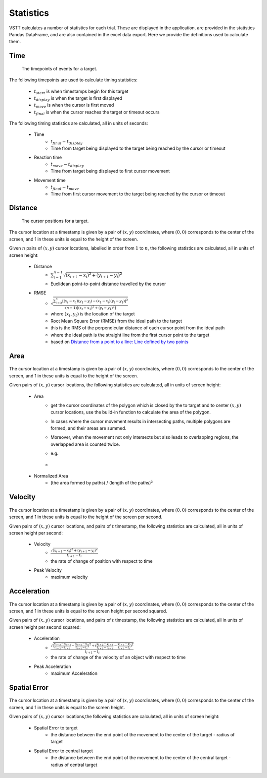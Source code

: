 Statistics
==========

VSTT calculates a number of statistics for each trial.
These are displayed in the application, are provided in the statistics Pandas DataFrame,
and are also contained in the excel data export.
Here we provide the definitions used to calculate them.

Time
----

.. figure:: images/times.svg
   :alt: target timepoints

   The timepoints of events for a target.

The following timepoints are used to calculate timing statistics:

   * :math:`t_{start}` is when timestamps begin for this target
   * :math:`t_{display}` is when the target is first displayed
   * :math:`t_{move}` is when the cursor is first moved
   * :math:`t_{final}` is when the cursor reaches the target or timeout occurs

The following timing statistics are calculated, all in units of seconds:

   * Time
      * :math:`t_{final} - t_{display}`
      * Time from target being displayed to the target being reached by the cursor or timeout
   * Reaction time
      * :math:`t_{move} - t_{display}`
      * Time from target being displayed to first cursor movement
   * Movement time
      * :math:`t_{final} - t_{move}`
      * Time from first cursor movement to the target being reached by the cursor or timeout

Distance
--------

.. figure:: images/positions.svg
   :alt: target cursor positions

   The cursor positions for a target.

The cursor location at a timestamp is given by a pair of :math:`(x, y)` coordinates,
where :math:`(0, 0)` corresponds to the center of the screen,
and 1 in these units is equal to the height of the screen.

Given :math:`n` pairs of :math:`(x, y)` cursor locations, labelled in order from :math:`1` to :math:`n`,
the following statistics are calculated, all in units of screen height:

   * Distance
      * :math:`\sum_{i=1}^{n-1}\sqrt{(x_{i+1}-x_i)^2+(y_{i+1}-y_i)^2}`
      * Euclidean point-to-point distance travelled by the cursor

   * RMSE
      * :math:`\sqrt{\frac{\sum_{i=2}^{n}\left[(x_t-x_1)(y_1-y_i)-(x_1-x_i)(y_t-y_1)\right]^2}{(n-1)\left[(x_t-x_1)^2+(y_t-y_1)^2\right]}}`
      * where :math:`(x_t, y_t)` is the location of the target
      * Root Mean Square Error (RMSE) from the ideal path to the target
      * this is the RMS of the perpendicular distance of each cursor point from the ideal path
      * where the ideal path is the straight line from the first cursor point to the target
      * based on `Distance from a point to a line: Line defined by two points <https://en.wikipedia.org/wiki/Distance_from_a_point_to_a_line#Line_defined_by_two_points>`_

Area
----

.. figure:: images/area.png
   :alt: the area closed by cursor positions

The cursor location at a timestamp is given by a pair of :math:`(x, y)` coordinates,
where :math:`(0, 0)` corresponds to the center of the screen, and 1 in these units is equal to the height of the screen.

Given pairs of :math:`(x, y)` cursor locations, the following statistics are calculated, all in units of screen height:

    * Area
        * get the cursor coordinates of the polygon which is closed by the to target and to center :math:`(x, y)` cursor locations, use the build-in function to calculate the area of the polygon.
        * In cases where the cursor movement results in intersecting paths, multiple polygons are formed, and their areas are summed.
        * Moreover, when the movement not only intersects but also leads to overlapping regions, the overlapped area is counted twice.
        * e.g.
        * .. figure:: images/overlapping.svg

    * Normalized Area
        * (the area formed by paths) / (length of the paths)²

Velocity
--------

.. figure:: images/velocity.svg
   :alt: Velocity is defined as the rate of change of position with respect to time

The cursor location at a timestamp is given by a pair of :math:`(x, y)` coordinates,
where :math:`(0, 0)` corresponds to the center of the screen, and 1 in these units is equal to the height of the screen per second.

Given pairs of :math:`(x, y)` cursor locations, and pairs of :math:`t` timestamp, the following statistics are calculated, all in units of screen height per second:

    * Velocity
        * :math:`\frac{\sqrt{(x_{i+1}-x_i)^2+(y_{i+1}-y_i)^2}}{t_{i+1}-t_i}`
        * the rate of change of position with respect to time

    * Peak Velocity
        * maximum velocity

Acceleration
-----------

.. figure:: images/acceleration.svg
   :alt: Acceleration is the rate of change of the velocity of an object with respect to time

The cursor location at a timestamp is given by a pair of :math:`(x, y)` coordinates,
where :math:`(0, 0)` corresponds to the center of the screen, and 1 in these units is equal to the screen height per second squared.

Given pairs of :math:`(x, y)` cursor locations, and pairs of :math:`t` timestamp, the following statistics are calculated, all in units of screen height per second squared:

    * Acceleration
        * :math:`\frac{\sqrt{(\frac{x_{i+2}-x_{i+1}}{t_{i+2}-t_{i+1}}-\frac{x_{i+1}-x_{i}}{t_{i+1}-t_{i}})^2+(\frac{y_{i+2}-y_{i+1}}{t_{i+2}-t_{i+1}}-\frac{y_{i+1}-y_{i}}{t_{i+1}-t_{i}})^2}}{t_{i+1}-t_i}`
        * the rate of change of the velocity of an object with respect to time

    * Peak Acceleration
        * maximum Acceleration


Spatial Error
-------------

.. figure:: images/spatial_error.svg
   :alt: Spatial Error is the distance from movement end point and the center of the target minus target' radius

The cursor location at a timestamp is given by a pair of :math:`(x, y)` coordinates,
where :math:`(0, 0)` corresponds to the center of the screen, and 1 in these units is equal to the screen height.

Given pairs of :math:`(x, y)` cursor locations,the following statistics are calculated, all in units of screen height:

    * Spatial Error to target
        * the distance between the end point of the movement to the center of the target - radius of target

    * Spatial Error to central target
        * the distance between the end point of the movement to the center of the central target - radius of central target
